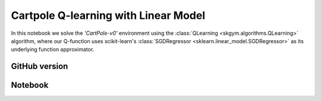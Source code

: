 Cartpole Q-learning with Linear Model
=====================================

In this notebook we solve the `'CartPole-v0'` environment using the :class:`QLearning <skgym.algorithms.QLearning>`
algorithm, where our Q-function uses scikit-learn's
:class:`SGDRegressor <sklearn.linear_model.SGDRegressor>` as its
underlying function approximator.


GitHub version
--------------

.. raw:: html

    <p>
    For an up-to-date version of this notebook, see the GitHub version <a href="https://github.com/KristianHolsheimer/scikit-gym/blob/master/notebooks/cartpole-linear-model-qlearning.ipynb"  target="_blank" style="font-weight:bold">here</a>.
    </p>


Notebook
--------


.. raw:: html

    <p>
    To view the below notebook in a new tab, click <a href="../_static/notebooks/cartpole-linear-model-qlearning.html" target="_blank" style="font-weight:bold">here</a>.
    </p>

    <iframe width="100%" height="600px" src="../_static/notebooks/cartpole-linear-model-qlearning.html"></iframe>
